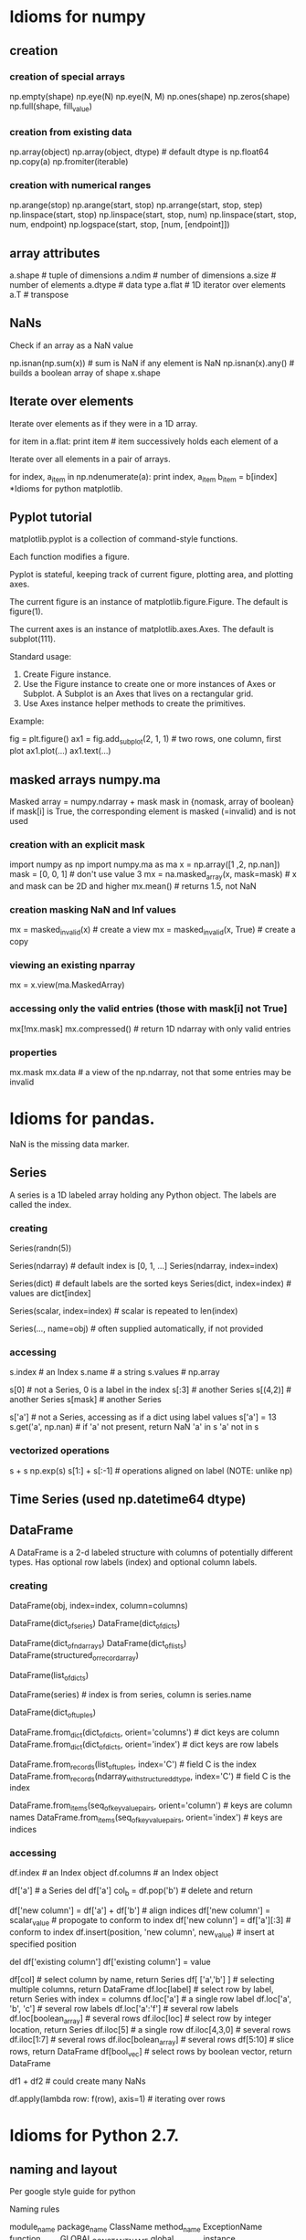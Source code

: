 * Idioms for numpy
** creation
*** creation of special arrays
    np.empty(shape)
    np.eye(N)
    np.eye(N, M)
    np.ones(shape)
    np.zeros(shape)
    np.full(shape, fill_value)
*** creation from existing data
    np.array(object)
    np.array(object, dtype)  # default dtype is np.float64
    np.copy(a)
    np.fromiter(iterable)
*** creation with numerical ranges
    np.arange(stop)
    np.arange(start, stop)
    np.arrange(start, stop, step)
    np.linspace(start, stop)
    np.linspace(start, stop, num)
    np.linspace(start, stop, num, endpoint)
    np.logspace(start, stop, [num, [endpoint]])
** array attributes
   a.shape  # tuple of dimensions
   a.ndim   # number of dimensions
   a.size   # number of elements
   a.dtype  # data type
   a.flat   # 1D iterator over elements
   a.T      # transpose
** NaNs
Check if an array as a NaN value
 
    np.isnan(np.sum(x))  # sum is NaN if any element is NaN
    np.isnan(x).any()    # builds a boolean array of shape x.shape

** Iterate over elements
Iterate over elements as if they were in a 1D array.

    for item in a.flat:
       print item  # item successively holds each element of a


Iterate over all elements in a pair of arrays.

    for index, a_item in np.ndenumerate(a):
        print index, a_item
        b_item = b[index]
*Idioms for python matplotlib.

** Pyplot tutorial
matplotlib.pyplot is a collection of command-style functions.

Each function modifies a figure.

Pyplot is stateful, keeping track of current figure, plotting area, and plotting axes.

The current figure is an instance of matplotlib.figure.Figure. The default is figure(1).

The current axes is an instance of matplotlib.axes.Axes. The default is subplot(111).

Standard usage:
1. Create Figure instance.
2. Use the Figure instance to create one or more instances of Axes or Subplot. A Subplot is
   an Axes that lives on a rectangular grid.
3. Use Axes instance helper methods to create the primitives. 

Example:

    fig = plt.figure()
    ax1 = fig.add_subplot(2, 1, 1) # two rows, one column, first plot
    ax1.plot(...)
    ax1.text(...)
** masked arrays numpy.ma
   Masked array = numpy.ndarray + mask
   mask in {nomask, array of boolean}
   if mask[i] is True, the corresponding element is masked (=invalid) and is not used
*** creation with an explicit mask
    import numpy as np
    import numpy.ma as ma
    x = np.array([1 ,2, np.nan])
    mask = [0, 0, 1]  # don't use value 3
    mx = na.masked_array(x, mask=mask)  # x and mask can be 2D and higher
    mx.mean()  # returns 1.5, not NaN
*** creation masking NaN and Inf values
    mx = masked_invalid(x)  # create a view
    mx = masked_invalid(x, True)  # create a copy
*** viewing an existing nparray
    mx = x.view(ma.MaskedArray)
*** accessing only the valid entries (those with mask[i] not True]
    mx[!mx.mask]
    mx.compressed()  # return 1D ndarray with only valid entries
*** properties
    mx.mask
    mx.data  # a view of the np.ndarray, not that some entries may be invalid
* Idioms for pandas.
NaN is the missing data marker.
** Series
A series is a 1D labeled array holding any Python object.
The labels are called the index.
*** creating
   Series(randn(5))

   Series(ndarray)  # default index is [0, 1, ...]
   Series(ndarray, index=index)

   Series(dict)  # default labels are the sorted keys
   Series(dict, index=index)  # values are dict[index]

   Series(scalar, index=index) # scalar is repeated to len(index)

   Series(..., name=obj)  # often supplied automatically, if not provided
*** accessing
    s.index   # an Index
    s.name    # a string
    s.values  # np.array


    s[0]      # not a Series, 0 is a label in the index
    s[:3]     # another Series
    s[(4,2)]  # another Series
    s[mask]   # another Series

    s['a']    # not a Series, accessing as if a dict using label values
    s['a'] = 13
    s.get('a', np.nan)  # if 'a' not present, return NaN
    'a' in s
    'a' not in s
*** vectorized operations
    s + s
    np.exp(s)
    s[1:] + s[:-1]  # operations aligned on label (NOTE: unlike np)
** Time Series (used np.datetime64 dtype)
** DataFrame
A DataFrame is a 2-d labeled structure with columns of potentially
different types. Has optional row labels (index) and optional column labels.
*** creating

    DataFrame(obj, index=index, column=columns)
      # if index and/or columns passed, then only those rows and
      # columns are in the constructed DataFrame

    # default index is union of the series indices
    DataFrame(dict_of_series)
    DataFrame(dict_of_dicts)

    # default index is range(n)
    DataFrame(dict_of_ndarrays)
    DataFrame(dict_of_lists)
    DataFrame(structured_or_record_array)

    # index is range(n) for some n
    # columsn are the keys of the dicts
    DataFrame(list_of_dicts)

    DataFrame(series)  # index is from series, column is series.name

    # index is a multi-index
    DataFrame(dict_of_tuples)

    DataFrame.from_dict(dict_of_dicts, orient='columns') # dict keys are column
    DataFrame.from_dict(dict_of_dicts, orient='index') # dict keys are row labels

    DataFrame.from_records(list_of_tuples, index='C') # field C is the index
    DataFrame.from_records(ndarray_with_structured_dtype, index='C') # field C is the index

    DataFrame.from_items(seq_of_key_value_pairs, orient='column') # keys are column names
    DataFrame.from_items(seq_of_key_value_pairs, orient='index') # keys are indices

*** accessing
    df.index    # an Index object
    df.columns  # an Index object

    # treating like a dict of like-indexed Series objects
    df['a']  # a Series
    del df['a']
    col_b = df.pop('b')  # delete and return

    # inserting new columns, by default at end of columns
    df['new column'] = df['a'] + df['b']  # align indices
    df['new column'] = scalar_value       # propogate to conform to index
    df['new colunn'] = df['a'][:3]        # conform to index
    df.insert(position, 'new column', new_value)  # insert at specified position

    # replace a column (avoiding a runtime warning)
    del df['existing column']
    df['existing column'] = value

    # indexing and selection
    df[col]         # select column by name, return Series
    df[ ['a','b'] ] # selecting multiple columns, return DataFrame
    df.loc[label]   # select row by label, return Series with index = columns
                      df.loc['a']           # a single row label
                      df.loc['a', 'b', 'c'] # several row labels
                      df.loc['a':'f']       # several row labels
                      df.loc[boolean_array] # several rows
    df.iloc[loc]    # select row by integer location, return Series
                      df.iloc[5]            # a single row
                      df.iloc[4,3,0]        # several rows
                      df.iloc[1:7]          # several rows
                      df.iloc[bolean_array] # several rows
    df[5:10]        # slice rows, return DataFrame
    df[bool_vec]    # select rows by boolean vector, return DataFrame

    # operations are aligned on both row labels AND column
    df1 + df2       # could create many NaNs

    # if a Series is a TimeSeries (index has datetime objects) and 
    # DataFrame contains dates, broadcasting is column-wise

    df.apply(lambda row: f(row), axis=1) # iterating over rows
* Idioms for Python 2.7.
** naming and layout
Per google style guide for python

Naming rules

    module_name
    package_name
    ClassName
    method_name
    ExceptionName
    function_name
    GLOBAL_CONSTANT_NAME
    global_var_name
    instance_var_name
    function_parameter_name
    local_var_name

Script design: Put the main functionality of a script in a main() function.

Class inheritence: If a class inherits from no other classes, explicitly inherit from object.

    class SampleClass(object):
        pass

    class OuterClass(object):
        class InnerClass(object):
            pass

    class ChildClass(ParentClass):
        pass

** invoking python
Access command line args

    import sys
    sys.argv[0]  # script name
** strings
Literals, with interpretation of backslashed characters

    'abc\''  # these are the same value
    "abc'"

Literals, without the interpretation of backslashed characters

   r'ab\''  # 4 characters

Multi-line strings

    """First line
    Second line
    """

Basic manipulation

    s[0:4]  # substring
    s[:4]   # default starts at 0
    s[1:]   # drop first character
    s[-1]   # last character
    'abc' 'def'  # concatentation of only literals
    s1 + s2      # concatentation
    len(s)

** lists (which are mutable)
Basics

    squares = [1, 4, 9]
    squares[0]
    squares[1:]
    squares[-1]
    squares + squares  # concatentation
    squares[1] = 16  # lists are mutable
    squares.append(16)  # mutate squares
    len(squares)

Ranges

    range(3)      # [0, 1, 2]
    range(1, 3)   # [1, 2]
    xrange(stop)
    xrange(start, stop, step)
    xrange(start, stop)

Methods

    list.append(x)  # -> None
    list.extend(L)  #append all items in list L
    list.insert(i, x)  # shove others down
    list.remove(x)     # remove item with value x
    list.pop()         # remove and return last item
    list.pop(i)        # remove and return i-th item
    list.index(x)      # position of first item with value x
    list.count(x)      # number of times x is in list
    list.sort(comp=None, key=None, reverse=False)
    list.reverse()

list comprehensions

    [<expr> <for clauses> <zero or more if clauses>]

    [(x,y) for x in [1,2,3] for y in [3,1,4] if x != y]

delete item from list
    list.pop()   # delete and return last item
    list.pop(i)  # delete and return i-th item
    del list[i]  # delete i-th item

** tuples (which are immutable)
Basics

    t = 1, 2, 3  # values separated by commas
    empty = ()   # no items
    singleton = 1,  # note trailing comma
    len(t)
    a,b,c = t  # unpack tuple

** sets
Basics

    fruit = set(['apple', 'orange'])
    s = set()        # mutable
    s = frozenset()  # not mutable
    len(s)
    x in s
    x not in s
    s.isdisjoint(other)
    s.issubset(other)
    s.issuperset(other)
    s.union(other, ...)
    s.intersection(other, ...)
    s.difference(other, ...)
    s.symmetric_difference(other)
    copy(s)  # shallow copy

** dictionaries
   Def: an unordered set of immutable key: mutable value pairs
*** creation
    {key1: value1, key2: value2}

    dict(key1=value1, key2=value2)  # when keys are strings
    dict(**kwarg)  # like above

    dict(mapping, **kwarg)  # initialize from existing with additions

    dict([(key1, value1), (key2, value2)])
    dict(iterable, **kwarg)  # initialize from existing with additions

    {key_var: value_expr for key_var in seq}  # dict comprehension

    fromkeys(seq[, value])  # class method; create new dict from with keys from seq
*** basic operations
    len(d)
    d[key]  # access
    get(key, default)  # dp[key] if k in d else default
    d[key] = value
    clear() # remove all items
    del d[key]
    update(other)  # set (key,value) pairs to those in other
*** accessing
    copy()      # shallow copy
    items()     # copy of (key,value) pairs
    keys()      # copy of keys
    values()    # copy of values
    pop(key, default)  # if present, remove key and return it; otherwise, return default
    setdefault(key, default)  # if key is in d, return it; otherwise, set it to default and return default
*** creating dictview objects
    viewitems()
    viewkeys()
    viewvalues()
*** testing
    key in d
    key not in d
    has_key(key)
*** iterators
    iter(d)      # same as iterkeys()
    iterkeys()   # iterate over keys
    iteritems()  # iterate over (key,value) pairs
    itervalues() # iteratove over values
    popitem()    # remove and return next (key, value) pair;
** functional programming tools
Functional programming tools

    filter(function, sequence)  # items for which function(item) is true
    map(function, sequence)
    reduce(binary_function, sequence)

** control flow 
if statements (no switch or case statement)

    if x < 0:
       f(x)
    elif x == 0:
       g(x)
    else:
       h(x)
    
for statements

    for x in y:
       print x
       if c:
           break
       if d:
           continue  # next iterant
    else:  # optional, executed when all iterants have been processes
       f()

while statements

   while f(x):
      print x
   else:  # optional, executed when condition becomes false
      f()

** functions
Defining

   def fib(n):
       '''List of Fibonacci series up to n.
       
       Other comments about the function.
       '''
       # args are passed by call-by-object-reference (not value)
       result = []
       a, b = 0, 1
       while a < n:
           result.append(a)
           a, b, = b, a+b
       return result  # without a return statement, returns object None

Default arg values

    def f(a, b=4):
       pass

Keyword args

    def f(a, b, c = 'default c value'):
        pass  #keyword args follow positional args

Arbitrary agument lists

    def f(a, b=1, *args):
        pass # args variable is a tuple

Returning function

    def make_increment(n):
        return lambda x: x + n


** modules
Use a module

    import fibo
    fibo.fib(100)  # call function defined by importing module

    from fibo import fib, other
    fib(100)

    from fibo import *
    fib(100)

Define a module

    import other_module

    # definitions

    # checking if running as a script
    if __name__ == "__main__":
        # statements

** printing and formatting for printing
print statement

    # print to stdout with space between each item
    print  # write just \n
    print expression
    print expression,  # omit trailing \n
    print expression, expression
    print expression, expression,

   # print to file objects 
   print file_like_object >> expression, expression [,]

string.format() method

    string.format(*args, **kwargs)
    'The sum is {0}'.format(1+2)

string format fields are inside of curly braces within the string. These are the replacement fields.

Which args are accessed:

    {0}  # first positional argument
    {}   # next positional argument
    {name}  # keyword name

Which conversions are done. Conversions are optional.
  
    {!s}  # call str() on the argument
    {!r}  # call repr() on the argument


Format specs are optional as well.

    {:[width][.precision][type]}

Types

    d  decimal integer (in base 10)
    x  hex format
    n  number (with digit separators)
    e  exponent notation
    f  fixed point
    g  general format
    %  percent; multiply by 100 and append % sign

** pickling
*** Write object to pickled file
    import cPickle as pickle
    f = open(path, 'wb')
    pickle.dump(obj, f)
    f.close()
*** Read object from pickled file
    f = open(path, 'rb')
    obj = pickle.load(f)
    f.close()

** scoping
   A scope is a textual region of a program where an unqualified reference to a name
   attempts to find the name in a namespace.

   A namespace is a mapping of names to objects (implemented as dictionaries).

   Different namespaces may refer to the same object.

   Scopes are determined statically and used dynamically.

   A local namespace is created when a function is called and forgotten when it exits.
   
   Two names spaces always present:
   - __builtins__: contains the built in functions
   - __main__: contains the top level definitions

   Dynamic nesting of scopes with a module:
   - inner-most; created when function is invoked; contains local names
   - scopes of enclosing functions, containing non-local and non-global names
   - next-to-last scope, containing module's global names
   - outermost scope, containing the built-ins (in dictionary __builtin__)

   If a name is declared global, the inner-most scope is not searched.

   Assignments do not coy data, they just bind names to objects.

   del x doesn't delete, it just removes the binding to x from the local namespace.

   Operations that introduce new names use the local scope (except if they are global).

   A class definition introduces a new local scope and creates a class object.

** classes
   A class definition introduces a new local scope and creates a class object.

   Class objects support these operations:
   - attribute reference: ex C.i = 10; C.f(a, b, c)
   - instantiation, creating a new object: C(x, y), invoking C.__init__(x, y)

   Class instances support only attribute reference.
   - data attribures are instance variables
   - methods objects correspond to the functions created with the class was defined
     x.f is a method reference to function C.f

   Note: data attributes override method attributes with the same name

   class and instance variables and calling other methods
      class Dog(BaseClassName):
         kind = 'canine'  # class variable
         def __init__(self, name):
             self.name = name  # instance variable
         def f(self, x):
             print x
         def g(self, x):
             self.f(x)
             self.f(x)

   The class of every object is stored as obj.__class__

   C structs
      class Record(object):
         pass
      record = Record()
      record.field2 = value1
** days between dates
   from datetime import date
   a = date(2011, 1, 1)
   b = date(2011, 12, 31)
   (b - a).days

